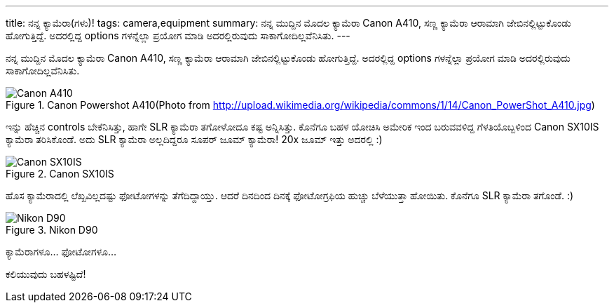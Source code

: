 ---
title: ನನ್ನ ಕ್ಯಾಮೆರಾ(ಗಳು)!
tags: camera,equipment
summary: ನನ್ನ ಮುದ್ದಿನ ಮೊದಲ ಕ್ಯಾಮೆರಾ Canon A410, ಸಣ್ಣ ಕ್ಯಾಮೆರಾ ಆರಾಮಾಗಿ ಜೇಬಿನಲ್ಲಿಟ್ಟುಕೊಂಡು ಹೋಗುತ್ತಿದ್ದೆ. ಅದರಲ್ಲಿದ್ದ options ಗಳನ್ನೆಲ್ಲಾ ಪ್ರಯೋಗ ಮಾಡಿ ಅದರಲ್ಲಿರುವುದು ಸಾಕಾಗೋದಿಲ್ಲವೆನಿಸಿತು.
---

ನನ್ನ ಮುದ್ದಿನ ಮೊದಲ ಕ್ಯಾಮೆರಾ Canon A410, ಸಣ್ಣ ಕ್ಯಾಮೆರಾ ಆರಾಮಾಗಿ ಜೇಬಿನಲ್ಲಿಟ್ಟುಕೊಂಡು ಹೋಗುತ್ತಿದ್ದೆ. ಅದರಲ್ಲಿದ್ದ options ಗಳನ್ನೆಲ್ಲಾ ಪ್ರಯೋಗ ಮಾಡಿ ಅದರಲ್ಲಿರುವುದು ಸಾಕಾಗೋದಿಲ್ಲವೆನಿಸಿತು.

.Canon Powershot A410(Photo from http://upload.wikimedia.org/wikipedia/commons/1/14/Canon_PowerShot_A410.jpg)
image::/images/cam_a410/m.jpg[Canon A410]


ಇನ್ನು ಹೆಚ್ಚಿನ controls ಬೇಕೆನಿಸಿತ್ತು, ಹಾಗೇ SLR ಕ್ಯಾಮೆರಾ ತಗೋಳೋದೂ ಕಷ್ಟ ಅನ್ನಿಸಿತ್ತು. ಕೊನೆಗೂ ಬಹಳ ಯೋಚಿಸಿ ಅಮೇರಿಕ ಇಂದ ಬರುವವಳಿದ್ದ ಗೆಳತಿಯೊಬ್ಬಳಿಂದ Canon SX10IS ಕ್ಯಾಮೆರಾ ತರಿಸಿಕೊಂಡೆ. ಅದು SLR ಕ್ಯಾಮೆರಾ ಅಲ್ಲದಿದ್ದರೂ ಸೂಪರ್ ಜೂಮ್ ಕ್ಯಾಮೆರಾ! 20x ಜೂಮ್ ಇತ್ತು ಅದರಲ್ಲಿ :)

.Canon SX10IS
image::/images/cam_sx10is/m.jpg[Canon SX10IS]

ಹೊಸ ಕ್ಯಾಮೆರಾದಲ್ಲಿ ಲೆಖ್ಖವಿಲ್ಲದಷ್ಟು ಫೋಟೋಗಳನ್ನು ತೆಗೆದಿದ್ದಾಯ್ತು. ಆದರೆ ದಿನದಿಂದ ದಿನಕ್ಕೆ ಫೋಟೋಗ್ರಫಿಯ ಹುಚ್ಚು ಬೆಳೆಯುತ್ತಾ ಹೋಯಿತು. ಕೊನೆಗೂ SLR ಕ್ಯಾಮೆರಾ ತಗೊಂಡೆ. :)

.Nikon D90
image::/images/cam_d90/m.jpg[Nikon D90]

ಕ್ಯಾಮೆರಾಗಳೂ... ಫೋಟೋಗಳೂ...

ಕಲಿಯುವುದು ಬಹಳಷ್ಟಿದೆ! 
